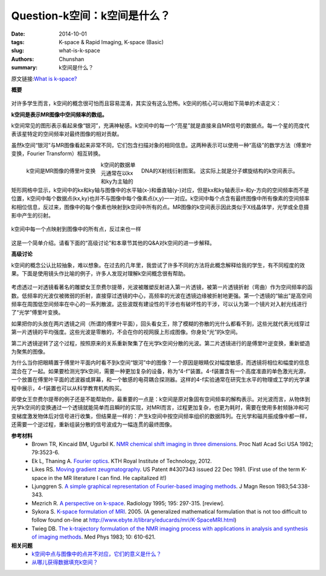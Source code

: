 Question-k空间：k空间是什么？
================================================================================

:date: 2014-10-01
:tags: K-space & Rapid Imaging, K-space (Basic)
:slug: what-is-k-space
:authors: Chunshan
:summary: k空间是什么？

原文链接:\ `What is k-space? <http://mriquestions.com/what-is-k-space.html>`_

**概要** 
 .. figure:: http://mriquestions.com/uploads/3/4/5/7/34572113/1001270_orig.gif?240
    :alt: summary
    :align: center
    :width: 700

.. figure:: http://mriquestions.com/uploads/3/4/5/7/34572113/9714122_orig.jpg
   :alt: k-space
   :align: right
   :width: 450

对许多学生而言，k空间的概念很可怕而且容易混淆，其实没有这么恐怖。k空间的核心可以用如下简单的术语定义：

**k空间是表示MR图像中空间频率的数组。**                                                       

k空间常见的图形表示看起来像“银河”，充满神秘感。k空间中的每一个“亮星”就是直接来自MR信号的数据点。每一个星的亮度代表该星特定的空间频率对最终图像的相对贡献。

虽然k空间“银河”与MR图像看起来非常不同，它们包含扫描对象的相同信息。这两种表示可以使用一种“高级”的数学方法（傅里叶变换，Fourier Transform）相互转换。

.. figure:: http://mriquestions.com/uploads/3/4/5/7/34572113/_459970_orig.jpg
   :alt: K-space is the Fourier transform of the MR image
   :align: left
   :width: 400

   k空间是MR图像的傅里叶变换

.. figure:: http://mriquestions.com/uploads/3/4/5/7/34572113/__6298283_orig.jpg
   :alt: X-ray crystallography pattern of DNA
   :align: right
   :width: 200

   DNA的X射线衍射图案。
   这实际上就是分子螺旋结构的k空间表示。

k空间的数据单元通常在以kx和ky为主轴的矩形网格中显示，k空间中的kx和ky轴与图像中的水平轴(x-)和垂直轴(y-)对应，但是kx和ky轴表示x-和y-方向的空间频率而不是位置，k空间中每个数据点(kx,ky)也并不与图像中每个像素点(x,y)一一对应。k空间中每个点含有最终图像中所有像素的空间频率和相位信息，反过来，图像中的每个像素也映射到k空间中所有的点。MR图像的k空间表示因此类似于X线晶体学，光学或全息摄影中产生的衍射。

.. figure:: http://mriquestions.com/uploads/3/4/5/7/34572113/4956435_orig.jpg?597
   :alt: Each point in k-space maps to every point in the image
   :align: center
   :width: 800

   k空间中每一个点映射到图像中的所有点，反过来也一样

这是一个简单介绍。请看下面的“高级讨论”和本章节其他的Q&A对k空间的进一步解释。

**高级讨论**

k空间的概念公认比较抽象，难以想象。在过去的几年里，我尝试了许多不同的方法将此概念解释给我的学生，有不同程度的效果。下面是使用镜头作比喻的例子，许多人发现对理解k空间概念很有帮助。

.. figure:: http://mriquestions.com/uploads/3/2/7/4/3274160/optical-FT-upside-downnefertiti-2-way-with-grid.gif
   :alt: k space
   :align: center
   :width: 800

考虑透过一对透镜看著名的雕塑女王奈费尔提蒂，光波被雕塑反射进入第一片透镜，被第一片透镜折射（弯曲）作为空间频率的函数。低频率的光波仅被微弱的折射，直接穿过透镜的中心，高频率的光波在透镜边缘被折射地更强。第一个透镜的“输出”是高空间频率在周围低空间频率在中心的一系列散波。这些波既有建设性的干涉也有破坏性的干涉，可以认为第一个镜片对入射光线进行了“光学”傅里叶变换。

如果把你的头放在两片透镜之间（所谓的傅里叶平面），回头看女王，除了模糊的弥散的光什么都看不到，这些光就代表光线穿过第一片透镜的平均强度。这些光波是零散的，不会在你的视网膜上形成图像。你身处“光”的k空间。

第二片透镜逆转了这个过程，按照原来的关系重新聚集了在光学k空间分散的光波。第二片透镜进行的是傅里叶逆变换，重新塑造为聚焦的图像。

为什么当你把眼睛置于傅里叶平面内时看不到k空间“银河”中的图像？一个原因是眼睛仅对幅度敏感，而透镜将相位和幅度的信息混合在了一起。如果要检测光学k空间，需要一种更加复杂的设备，称为“4-f”装置。4-f装置含有一个高度准直的单色激光光源，一个放置在傅里叶平面的滤波器或屏幕，和一个敏感的电荷耦合探测器。这样的4-f实验通常在研究生水平的物理或工学的光学课程中展示，4-f装置也可以从科学教育机构购买。

即使女王奈费尔提蒂的例子还是不能帮助你，最重要的一点是：k空间是原对象固有空间频率的解构表示。对光波而言，从物体到光学k空间的变换通过一个透镜就能简单而且瞬时的实现，对MRI而言，过程更加复杂，也更为耗时，需要在使用多射频脉冲和可变梯度激发物体后对信号进行收集，但结果是一样的：产生k空间中按空间频率组织的数据阵列。在光学和磁共振成像中都一样，还需要一个逆过程，重新组装分散的信号波成为一幅连贯的最终图像。

**参考材料**
     * Brown TR, Kincaid BM, Ugurbil K. `NMR chemical shift imaging in three dimensions <http://mriquestions.com/uploads/3/4/5/7/34572113/pnas-1982-brown-3523-6.pdf>`_. Proc Natl Acad Sci USA 1982; 79:3523-6.
     * Ek L, Thaning A. `Fourier optics <http://mriquestions.com/uploads/3/4/5/7/34572113/fourieroptics_lab.pdf>`_. KTH Royal Institute of Technology, 2012.
     * Likes RS. `Moving gradient zeugmatography <http://mriquestions.com/uploads/3/4/5/7/34572113/us4307343.pdf>`_. US Patent #4307343 issued 22 Dec 1981. (First use of the term K-space in the MR literature I can find. He capitalized it!)   
     * Ljunggren S. `A simple graphical representation of Fourier-based imaging methods <http://mriquestions.com/uploads/3/4/5/7/34572113/ljunggren-kspace.pdf>`_. J Magn Reson 1983;54:338-343.
     * Mezrich R. `A perspective on k-space <http://mriquestions.com/uploads/3/4/5/7/34572113/ljunggren-kspace.pdf>`_. Radiology 1995; 195: 297-315. [review]. 
     * Sykora S. `K-space formulation of MRI <http://mriquestions.com/uploads/3/4/5/7/34572113/stans_k-space_formulation_of_mri.pdf>`_. 2005. (A generalized mathematical formulation that is not too difficult to follow found on-line at `http://www.ebyte.it/library/educards/mri/K-SpaceMRI.html <http://www.ebyte.it/library/educards/mri/K-SpaceMRI.html>`_)
     * Twieg DB. `The k-trajectory formulation of the NMR imaging process with applications in analysis and synthesis of imaging methods <http://mriquestions.com/uploads/3/4/5/7/34572113/twieg-kspace.pdf>`_. Med Phys 1983; 10: 610-621.

**相关问题**
	* `k空间中点与图像中的点并不对应，它们的意义是什么？ <http://chunshan.github.io/MRI-QA/k-space/parts-of-k-space.html>`_
	* `从哪儿获得数据填充k空间？ <http://chunshan.github.io/MRI-QA/k-space/data-for-k-space.html>`_	